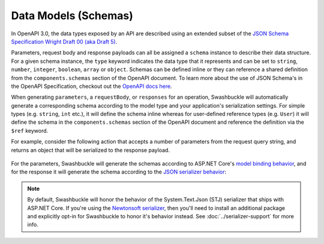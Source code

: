 Data Models (Schemas)
===========================

In OpenAPI 3.0, the data types exposed by an API are described using an extended subset of the `JSON Schema Specification Wright Draft 00 (aka Draft 5) <https://tools.ietf.org/html/draft-wright-json-schema-00#section-4.2>`_.

Parameters, request body and response payloads can all be assigned a ``schema`` instance to describe their data structure. For a given schema instance, the ``type`` keyword indicates the data type that it represents and can be set to ``string``, ``number``, ``integer``, ``boolean``, ``array`` or ``object``. Schemas can be defined inline or they can reference a shared definition from the ``components.schemas`` section of the OpenAPI document. To learn more about the use of JSON Schema's in the OpenAPI Specification, checkout out the `OpenAPI docs here <https://swagger.io/docs/specification/data-models/>`_.

When generating ``parameters``, a ``requestBody``, or ``responses`` for an operation, Swashbuckle will automatically generate a corresponding schema according to the model type and your application's serialization settings. For simple types (e.g. ``string``, ``int`` etc.), it will define the schema inline whereas for user-defined reference types (e.g. ``User``) it will define the schema in the ``components.schemas`` section of the OpenAPI document and reference the definition via the ``$ref`` keyword.

For example, consider the following action that accepts a number of parameters from the request query string, and returns an object that will be serialized to the response payload.

    .. literalinclude:: ..\..\..\test\WebSites\TheBasics\Controllers\UsersController.cs
        :language: csharp
        :start-at: [HttpGet("search")]
        :end-at: public
        :dedent: 8

    .. literalinclude:: ..\..\..\test\WebSites\TheBasics\Models\PagingParams.cs
        :language: csharp
        :start-at: public class PagingParams
        :dedent: 4

    .. literalinclude:: ..\..\..\test\WebSites\TheBasics\Models\User.cs
        :language: csharp
        :start-at: public class User
        :dedent: 4

For the parameters, Swashbuckle will generate the schemas according to ASP.NET Core's `model binding behavior <https://docs.microsoft.com/en-us/aspnet/core/mvc/models/model-binding?view=aspnetcore-3.1>`_, and for the response it will generate the schema according to the `JSON serializer behavior <https://docs.microsoft.com/en-us/dotnet/standard/serialization/system-text-json-how-to>`_:

    .. literalinclude:: ..\..\..\test\WebSites\TheBasics\swagger.yaml
        :language: yaml
        :start-after: operationId: SearchUsers
        :end-before: x-end: SearchUsers
        :dedent: 6

    .. literalinclude:: ..\..\..\test\WebSites\TheBasics\swagger.yaml
        :language: yaml
        :start-at: components:
        :end-before: x-end: components

.. note:: By default, Swashbuckle will honor the behavior of the System.Text.Json (STJ) serializer that ships with ASP.NET Core. If you're using the `Newtonsoft serializer <https://www.newtonsoft.com/json/help/html/SerializationGuide.htm>`_, then you'll need to install an additional package and explicitly opt-in for Swashbuckle to honor it's behavior instead. See :doc:`../serializer-support` for more info.